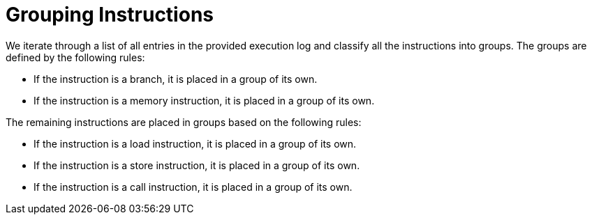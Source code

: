 Grouping Instructions
=====================

We iterate through a list of all entries in the provided execution log and classify all the instructions into groups. The groups are defined by the following rules:

- If the instruction is a branch, it is placed in a group of its own.
- If the instruction is a memory instruction, it is placed in a group of its own.

The remaining instructions are placed in groups based on the following rules:

- If the instruction is a load instruction, it is placed in a group of its own.
- If the instruction is a store instruction, it is placed in a group of its own.
- If the instruction is a call instruction, it is placed in a group of its own.
